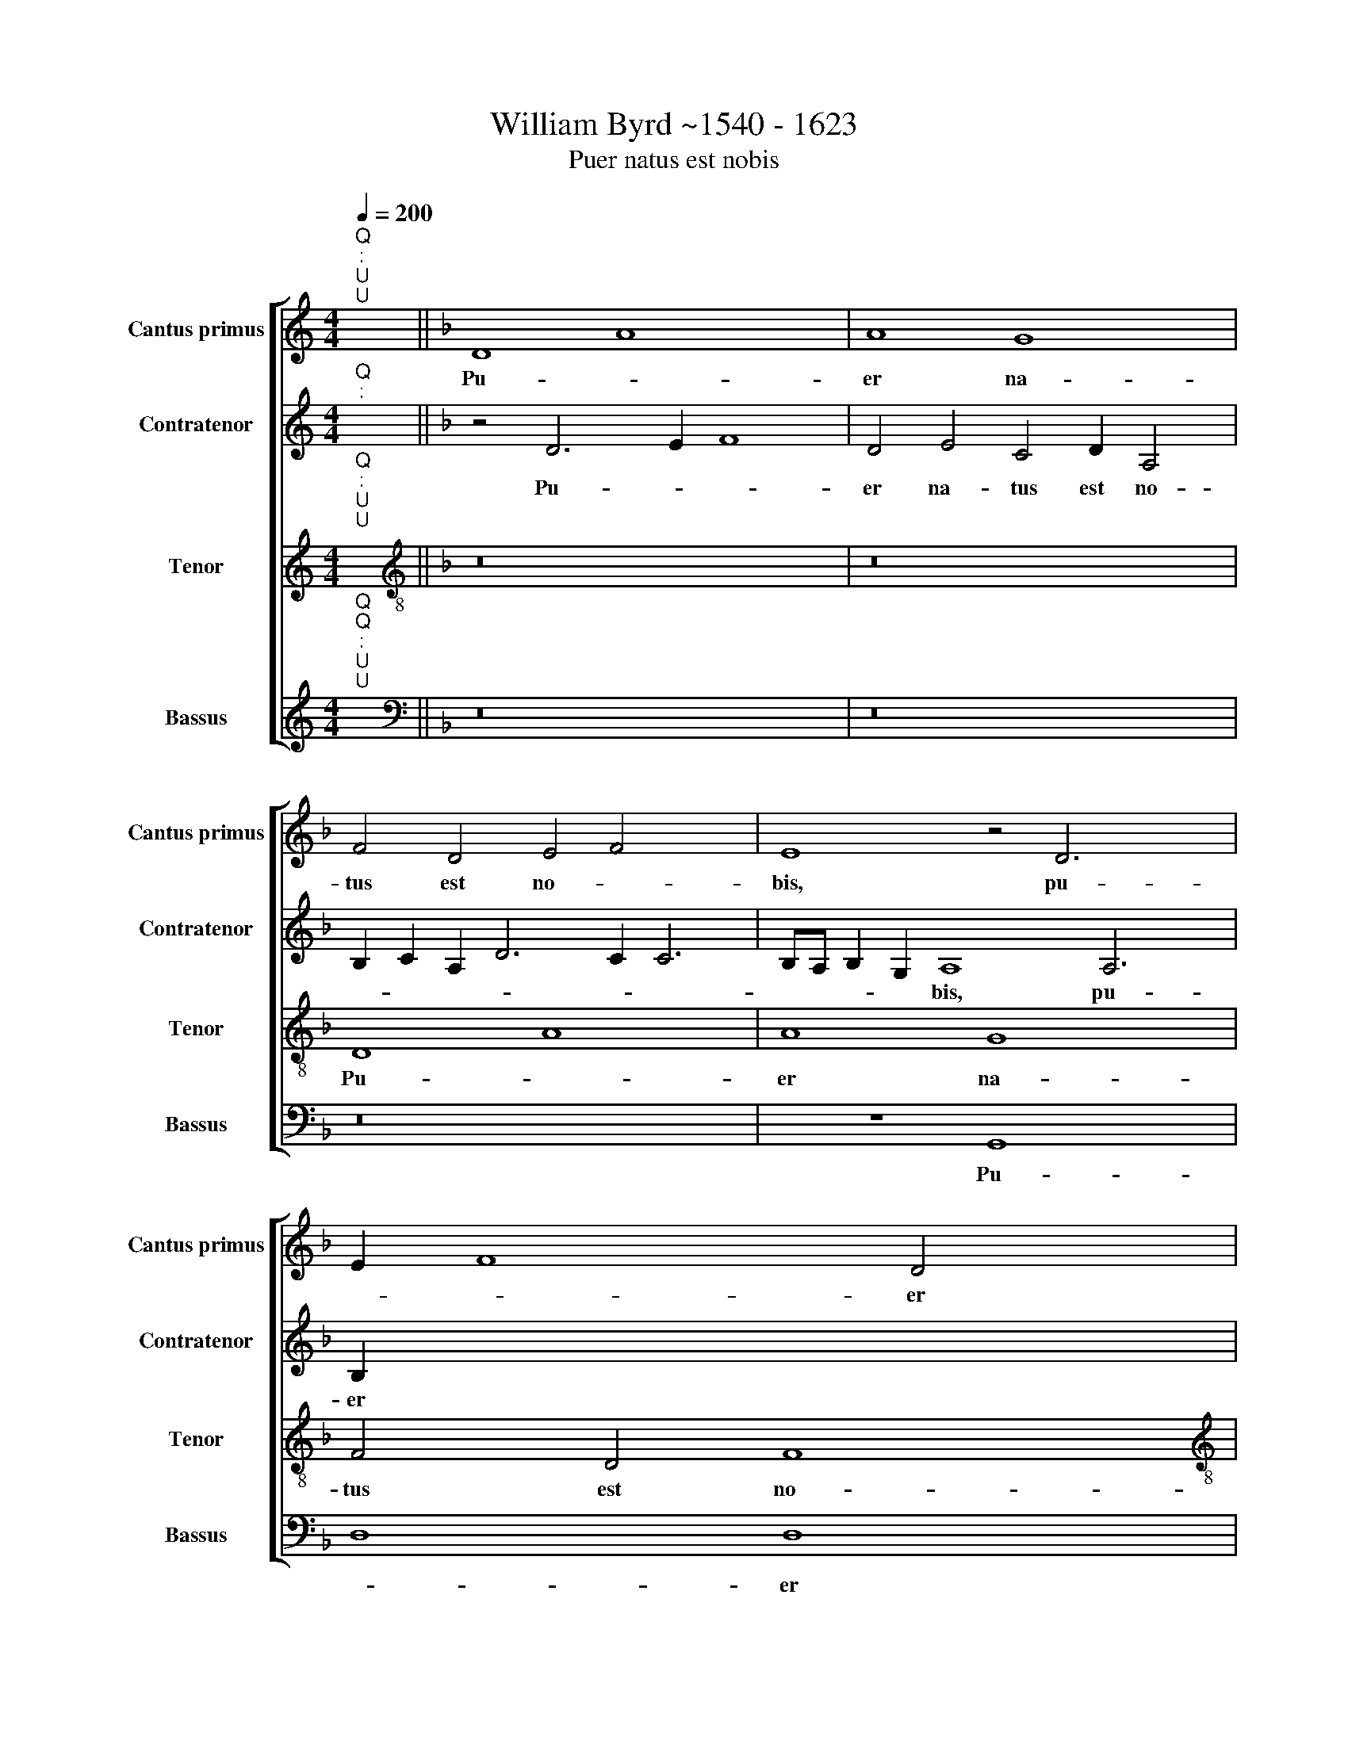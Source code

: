 X:1
T:William Byrd ~1540 - 1623
T:Puer natus est nobis
%%score [ 1 2 3 4 ]
L:1/8
Q:1/4=200
M:4/4
K:C
V:1 treble nm="Cantus primus" snm="Cantus primus"
V:2 treble nm="Contratenor" snm="Contratenor"
V:3 treble nm="Tenor" snm="Tenor"
V:4 treble nm="Bassus" snm="Bassus"
V:1
"^Q""^:""^U""^U" x2 ||[K:F] D8 A8 x4 | A8 G8 x2 | F4 D4 E4 F4 x4 | E8 z4 D6 x2 | E2 F8 D4 x2 | %6
w: |Pu- *|er na-|tus est no- *|bis, pu-|* * er|
w: ||||||
[M:4/2] E4 C4 D4 E6 | D2 D8 ^C4 D8 | z4 A4 c6 c2 x4 | A4 B6 A2 F4 x2 | G4 E4 D8 x2 | z4 A4 x8 | %12
w: na- tus est no|* * * bis,|Et fi- li-|us da- tus est|no- * bis,||
w: |||||et|
 c6 c2 A4 B6 | A2 F4 G8 F8 | z8 z16 | z4 F4 G4 A4 x4 | B2 A2 G4 A4 B4 x4 | c2 B2 A4 B4 A8 | %18
w: |||Cu- jus im-|pe- ri- um su- per|hu- me~- ~rum e- *|
w: fi- li- us da-|tus est no- bis,|||||
 G4 A4 F4 G4 | A4 B2 A2 G8 x2 | A4 =B4 c6"^(  )" _B2 x4 | A4 G8 x4 | G8 z4 c4 | B4 A6 B2 G4 | %24
w: * jus, cu- jus|im- pe- ri- um|su- per hu- me-|rum e-|jus, Et|vo- ca- bi- tur|
w: ||||||
 z4 F8 G4 | F4 E4 D8 | z4 G4 F4 E6 | F2 D4 z4 G4 x3 | A4 c6 A2 =B4 | c6"^(  )" B2 A2 G2 A8 | %30
w: no- men|e- * jus,|et vo- ca-|bi- tur, et|vo- ca- bi- tur|no- men e * *|
w: ||||||
 G4 A8 z4 | A4 G4 A2 x2- x10 | x2 c2 A4 G6 A2 | G8 z4 G8 | E4 F4 G8 x2 | G4 G4 E2 G4 A2 x8 | %36
w: * jus,|ma- gni con- si-|li- i An- ge-|lus, *||* * con- si- li-|
w: |||* ma-|gni con- si-|li- i, * * *|
 ^F4 ^G4 x4- x8 | x4 ^G4 A16 | z4 c4 A4 =B2 c4 | d2 =B4 c6"^(  )" _B2 A8 | z8 z4 G4 x2 | %41
w: i An- *|ge- lus,|ma- gni con- si-|li- i An- ge- lus,|ma-|
w: |||||
 E4 F2 G4 A2 ^F4 | G6"^(  )" F2 E8 | z4 A6 G2 E4 |"F#" x16 |]"^Versus" D4 F8 G4 | A6 A2 D6 G3 | %47
w: gni con- si- li- i|An- ge- lus,|An- ge *||Can- ta- te|Do- mi- no can-|
w: ||||||
 F D2 E4 D2 d3 c A2 x | B2 A2 A6 GF G4 x | A4 z2 A4 A2 c2 =B2 | c3 c A4"^(  )" B8 | %51
w: ti~- ~cum no- vum,~ ~can- ti~- ~cum|no * * * * *|vum, qui- a mi- ra-|bi- li- a fe-|
w: ||||
 A4 z2 A4 A2 d2 ^c2 | d3 d A4"^(  )" c8 | B8 A8 x || z4 A6 A2 A4 | A8 A8 | B4 A8 G4 | A8 A4 c8 | %58
w: cit, * * * *|||Glo- ri- a|Pa- tri|et Fi- li-|o, et Spi-|
w: * qui- a mi- ra-|bi- li- a fe-|* cit.|||||
 B4 A4 G2 G4 ^FE x2 | ^F4 G8 x8 | z4 G8 A4 x6 | B4 G4 A4 =B4 | c6 c2 G8 | z4 G4 B8 | A8 d16 | %65
w: ri- tu- i san * *|* cto,|Si- cut|e- rat in prin-|ci- pi- o,|et nunc|et sem-|
w: |||||||
 ^c16 | z8 z8 x8 | z4 A8 B4 | c6 B2 A4 A8 | F4 x16 | G4 E4 F6 E2 x2 | F2 G2 A8 G4 x4 | %72
w: per,||et in|sæ- cu- la sæ-|cu-|lo- rum. A- *||
w: |||||||
 A4 c8 B4 x4 | A6 G2 F4 E2 D2 x8 | ^C4 D4 E8 x2 |"^-" x16 x4 |] x28 |] %77
w: men, sae- cu-|lo- rum~ ~A * *||||
w: |||||
V:2
"^Q""^:" x2 ||[K:F] z4 D6 E2 F8 | D4 E4 C4 D2 A,4 | B,2 C2 A,2 D6 C2 C6 | B,A, B,2 G,2 A,8 A,6 | %5
w: |Pu- * *|er na~- ~tus est~ ~no-||* * * * bis, pu-|
w: |||||
 B,2 x14 |[M:4/2] C4 A,4 B,8 x2 | A,4 G,4 A,8 x6 | A,6 B,2 A,4 C8 | F,4 z4 D4 F6 | F2 E4 G6 F2 D4 | %11
w: er|na- tus est|no- * bis,|na- tus est no-|bis, Et fi-|li- us da- tus est|
w: ||||||
 E4 x4- x8 | x4 E4 F8 x2 | z4 C4 D4 E4 x6 | F2 E2 D4 C4 D8 x4 | ^C4 D8 z8 | z4 C4 D4 E4 x4 | %17
w: no- *|* bis,|Cu- jus im|pe- ri- um, im- pe-|ri- um,|cu- jus im-|
w: ||||||
 F2 E2 D4 x12 | E4 F4 G2 F2 E4 | D2 F2 E2 D2 C4 D4 x2 | G,4 z4 D4 D4 x4 | E2 E2 A,4 z2 G,2 C2 B,2 | %22
w: pe- ri- um|su- per hu- me~- ~rum|e * * * * *|jus, su- per|hu- me~- ~rum e * *|
w: |||||
 A,G,A,B, C6 =B,A, B,4 | C8 z4 C4 | D4 F6 D2 E4 | F4 C4 D4 C4 | z4 C4 B,4 A,6 | B,2 G,4 A,6 C2 D3 | %28
w: |jus, Et|vo- ca- bi- tur|no- men e- jus|||
w: ||||et vo- ca-|bi- tur no- men e|
 E F2 E2 D4 z2 G2 x3 | F4 E6 F2 D4 x4 | A4 G4 F2 E2 D2 E2 | F6 ED E8 x6 | ^F8 z8 | %33
w: * * * * et|vo- ca- bi- tur|no- men e * * *||jus,|
w: * * * jus, *|||||
 z4"^(  )" F4 D4 E2 F4 x2 | G2 E4 F4 D4 E4 | C6 B,A, G,4 G,12 | C8 A,4 E8 | z4 E4 C4 D2 E4 x6 | %38
w: ma- gni con- si-|li- i An- ge- lus,||An- ge- lus,|ma- gni con- si-|
w: ||An- * * ge- lus,|||
 F2 D4 E8 ^F4 | G4 z4 G4 E4 x6 | F2 G4 A2 ^F4 G6 |"^(  )" F2 E4 D4 x6 | ^C8 z4 D4 | %43
w: li- i An- ge-|lus, * *|||* ma-|
w: |* ma- gni|con- si- li- i An-|* * ge-|lus, *|
 =B,4 C2 D4 E2 ^C4 | F2 E2 D8 ^C4 |]"D" x16 | z4 D6 F4 E2 x | F3 F C2 D3 C A,2 B,4 | %48
w: gni con- si- li- i|An * * ge-||Can- ta- te|Do- mi~- ~no can- ti~- ~cum~ ~no-|
w: |||||
 A,2 A3 G E2 F8 x | E8 z2 D4 D2 | F2 E2 F3 F C4 z4 | z2 C4 C2 G2 D2 G3 G | F2 A3 G F2 E2 F3 D E2 | %53
w: vum, * * * *|* qui- a|mi- ra- bi- li- a,|qui- a mi- ra- bi- li-|a fe- * * cit, fe- * *|
w: * can- ti- cum no-|vum, * *||||
 D2 F3 G A3 G E3 F G3 || F F4 E2 F8 x | z4 F6 F2 E4 | D8 ^C8 | D4 F8 E4 x4 | F8 F4 E6 | %59
w: cit mi- ra- bi- li- a fe *|* * * cit.|Glo- ri- a|Pa- tri|et Fi- li-|o, et Spi-|
w: ||||||
 F2 F8 D4 D6 | C2 =B,8 x12 | z4 D8 D4 | D4 E4 C4 G4 | E6 E2 E8 | z8 z4 D4 x8 | %65
w: ri- tu- i san-|* cto,|Si- cut|e- rat in prin-|ci- pi- o,|et|
w: ||||||
 F6 E2 D3 C B,A,G,A, | B,2 A,4 G,2 A,8 x8 | z4 E8 F4 | G6 F2 E4 F8 | D4 F4 E4 F8 | C8 x10 | %71
w: nunc et~ ~sem * * * * *|* * * per|et in|sæ- cu- la sæ-|cu- lo~- ~rum. A-|men|
w: ||||||
 z8 z4 D6 x2 | E2 F6 E2 D4 E6 | F2 G6 F2 E2 D2 E6 x4 | D2 ^C2 D2 E2 F2 D8 | ^C4"^-" x16 |] x28 |] %77
w: Et|in sæ- cu- la sæ|cu- lo- rum A- * *||||
w: ||||||
V:3
"^Q""^:""^U""^U" x2 ||[K:F][K:treble-8] z16 x4 | z16 x2 | D8 A8 x4 | A8 G8 x4 | F4 D4 F8 | %6
w: |||Pu- *|er na-|tus est no-|
w: ||||||
[M:4/2][K:treble-8] G4 E4 F4 G6 | F2 D4 E8 D4 x4 | F6 G2 A4 G4 x4 | A4 F8 z4 x2 | A4 c6 c2 A4 x2 | %11
w: bis, * * *||na- tus est no-|* bis,|Et fi- li- us|
w: * pu- er na-|tus est no- bis,||||
 B6 A2 F4 x4 | G8 F4 d6 | c2 A4 B4 c4 z4 x4 | F4 G4 A4 B2 A2 x8 | G4 A4 B4 c2 B2 x4 | %16
w: da- tus est|no- bis, da-|tus est no- bis,|Cu- jus im- pe- ri-|um su- per hu- me-|
w: |||||
 A4 B2 c2 A4 G8 | F8 x12 | z8 G4 A4 | B4 c2 B2 A4 B6 | c4 d4 c2 =B4 c6 | d4 e3 c de f6 | e2 d8 x6 | %23
w: rum e- * * *|jus,|cu- jus|im- pe- ri- um su-|per hu- me~- ~rum e-|||
w: |||||||
 e16 | z8 z4 c4 | B4 A6 B2 G4 | A6 G2 F6 E2 x2 | D8 z4 c4 x | B4 A6 B2 G4 | z4 c4 d4 f6 x2 | %30
w: jus,|Et|vo- ca- bi- tur|no- men e- *|jus, et|vo- ca- bi- tur,|et vo- ca-|
w: |||||||
 d2 e4 f6 e2 d2 | c2 d8 ^c4 d8 | z8 x8 | z4 c4 =B4 c2 A4 x2 |"^(  )" B2 G4 A4 =B4 c4 | %35
w: bi- tur no- men e|* * * jus,||ma- gni con- si-|li- i An- ge- lus,|
w: |||||
 G4 c4 d2 e4 f2 x8 | d4 e6 e2 e4 x4 | d8 c4 x12 | =B8 z8 x2 | c4 A4 =B2 c4 e2 x6 | %40
w: ||An- ge-|lus,|ma- gni con- si- li-|
w: ma- gni con- si- li-|i An- ge- lus,||||
 d4 d2 e4 f2 d4 x2 | c3 B A2 G2 c4 A4 | G4 E2 F2 G2 A2 B4 | A8 A8 | G4 G2 B4 B2 A4 |] %45
w: i, con- si- li- i|An- * * * * ge-|lus, An * * * ge-|lus, ma-|gni con- si- li- i|
w: |||||
 A2 G2 F4 E4 A4 |"A" x16 x | z16 | D4 F8 G4 x | A6 A2 D4 x4- | x2 c2 A4 B8 | A4 z2 F4 F2 A2 G2 | %52
w: An * * * ge-|||Can- ta- te|Do- mi- no can-|ti- cum no-|vum, qui- a mi- ra-|
w: |||||||
 A3 A F4 z2 G4 G2 | d2 ^c2 d3 d A4 B2 A2 x || D4 F3 G A3 G E3 F | GABA G4 F8 | z4 A6 A2 E4 | %57
w: bi- li- a, qui- a|mi- ra- bi- li- a fe- *|cit, mi- ra- bi- li- a fe-|* * * * * cit.|Glo- ri- a|
w: |||||
 F8 E8 x4 | F8 B6 B2 x2 | c8 d4 c6 x2 | A2 d8 B4 A8 | G8 x8 | z4 B8 A4 | G4 G2 c4 A2 d3 G | %64
w: Pa- tri|et Fi- li-|o, et Spi-|ri- tu- i san-|cto,|Si- cut|e- rat in prin- ci- pi-|
w: |||||||
 G8 z4 c4 x8 | _e6 !courtesy!_e2 d4 G4 | z4 D4 F6 E2 x8 | D8 E8 | A6 B2 c4 d4 x4 | e8 z8 x4 | %70
w: o, et|nunc et sem- per,|||et in sæ- cu-|la,|
w: ||et nunc et|sem- per,|||
 z8 z4 A6 | B2 c6 B2 A4 x6 | =B6 c2 d4"^(  )" _B4 x4 | A8 D8 x8 | c6 d2 e6 d2 x2 | %75
w: et|in sæ- cu- la|sæ- cu- lo- rum|A- men,|sæ- cu- lo- rum|
w: |||||
 c2 B2 c6 F2 A8 |] G2 F2 E4 A4"^-" x16 |] %77
w: A * * * *||
w: ||
V:4
"^Q""^Q""^:""^U""^U" x2 ||[K:F][K:bass] z16 x4 | z16 x2 | z16 x4 | z8 G,,8 x4 | D,8 D,8 | %6
w: ||||Pu-|* er|
w: ||||||
[M:4/2] C,8 B,,4 G,,4 x2 | A,,4 B,,4 A,,8 x6 | z4 D,4 F,6 F,2 x4 | E,4 F,6 F,2 B,,4 x2 | %10
w: na- tus est|no- * bis,|Et fi- li-|us da- tus est|
w: ||||
 D,8 C,8 x2 | D,6 D,2 C,8 | C,8 D,2 C,2 D,2 E,2 x2 | F,8 z8 x6 | D,8 E,4 F,4 x8 | %15
w: no- bis,|da- tus est|no- * * * *|bis,|Cu- jus im-|
w: |||||
 G,2 F,2 E,4 F,4 G,4 x4 | A,2 G,2 F,4 E,4 F,8 | E,4 D,8 x8 | C,8 z4 C,4 | D,4 E,4 F,2 E,2 D,4 x2 | %20
w: pe- ri- um su- per|hu- me- rum e- *||jus, cu-|jus im- pe- ri- um|
w: |||||
 E,4 F,4 G,6 F,2 x4 | E,4 F,4 G,4 A,2 G,2 | F,8 G,8 | C,16 | z8 z4 C,4 | D,4 F,6 D,2 E,4 | %26
w: su- per hu- me-|rum, su- per hu- me-|rum e-|jus,|Et|vo- ca- bi- tur|
w: ||||||
 F,4 C,4 D,6 C,2 x2 | B,,8 A,,4 A,4 x | G,4 F,6 G,2 E,4 | D,4 A,,4 D,8 x4 | C,8 D,6 C,2 | %31
w: no- men e- *|* jus, et|vo- ca- bi- tur|no- men e-|jus no- men|
w: |||||
 B,,8 A,,8 x6 | z4 D,4 E,4 F,2 x2- | x2 E,2 F,4 G,4 C,4 x4 | C,8 z8 x2 | z4 C,4 A,,4 =B,,2 C,4 x6 | %36
w: e- jus,|ma- gni con- si-|li- i An- ge-|lus,|ma- gni con- si-|
w: |||||
 D,2 =B,,4 C,12 x2 | D,4 x8- x12 | x8 F,6 G,2 x2 | A,4 F,4 E,4 C,4 x6 | D,3 D, G,,4 G,6 G,2 x2 | %41
w: li- i An-|ge- lus,\_\_\_|An- ge-|lus, ma- gni con-|si- li- i An- ge-|
w: |||||
 C,8 C,4 D,4 | =B,,4 C,6 C,2 G,,4 | A,,6 B,,2 C,4 D,4 | G,,4 G,,8 A,,4 |] F,,6 G,,2 A,,4 A,,4 | %46
w: lus, * *||An- * * *|ge- lus,] An-|* * * ge-|
w: * ma- gni|con- si- li- i||||
"B""^[fine]" x16 x |[M:4/2] z16 | z17 | z16 |[M:4/2] z16 | z16 |[M:4/2] z16 | z16 x ||[M:4/2] z16 | %55
w: |||||||||
w: |||||||||
 z16 |[M:4/2] z4 D,6 D,2 ^C,4 | D,8 A,,8 x4 | D,8 G,6 G,2 x2 | F,8 D,4 A,8 | B,4 F,4 G,4 D,8 x2 | %61
w: |Glo- ri- a|Pa- tri|et Fi- li-|o, et Spi-|ri- tu- i san-|
w: ||||||
 G,,8 x8 | z4 G,8 ^F,4 | G,4 E,4 F,4 G,4 | C,12 C,4 x8 | C,8 G,,8 | D,6 C,2 B,,16 | A,,16 | %68
w: cto,|Si- cut|e- rat in prin-|ci- pi-|o, et|nunc et sem-|per,|
w: |||||||
 z8 z4 C,8 | D,4 F,4 G,4 A,8 | F,16 x2 | E,8 D,12 | D,4 B,,8 A,,8 | G,,8"^-" x16- | x16 x2 | %75
w: et|in sæ- cu- la|sæ-|cu- lo-|rum. A- men,|A- *||
w: |||||||
"^[da capo Puer Natus al fine]""^-" x16 x4 |] x28 |] %77
w: ||
w: ||

